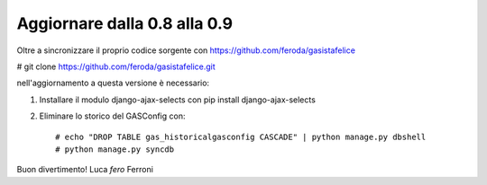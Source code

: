 
Aggiornare dalla 0.8 alla 0.9
=============================

Oltre a sincronizzare il proprio codice sorgente con 
https://github.com/feroda/gasistafelice

# git clone https://github.com/feroda/gasistafelice.git

nell'aggiornamento a questa versione è necessario:

1. Installare il modulo django-ajax-selects con pip install django-ajax-selects
2. Eliminare lo storico del GASConfig con::

    # echo "DROP TABLE gas_historicalgasconfig CASCADE" | python manage.py dbshell
    # python manage.py syncdb


Buon divertimento!
Luca `fero` Ferroni
